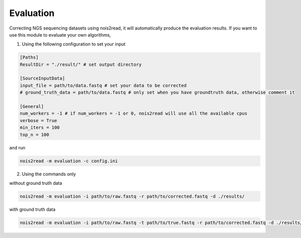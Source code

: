 Evaluation
----------

Correcting NGS sequencing datasets using nois2read, it will automatically produce the evaluation results. If you want to use this module to evaluate your own algorithms, 

1. Using the following configuration to set your input

.. code-block:: console

    [Paths]
    ResultDir = "./result/" # set output directory

    [SourceInputData]
    input_file = path/to/data.fastq # set your data to be corrected
    # ground_truth_data = path/to/data.fastq # only set when you have groundtruth data, otherwise comment it

    [General]
    num_workers = -1 # if num_workers = -1 or 0, nois2read will use all the available cpus 
    verbose = True 
    min_iters = 100
    top_n = 100

and run 

.. code-block:: console

    nois2read -m evaluation -c config.ini


2. Using the commands only 

without ground truth data

.. code-block:: console

    nois2read -m evaluation -i path/to/raw.fastq -r path/to/corrected.fastq -d ./results/ 

with ground truth data

.. code-block:: console

    nois2read -m evaluation -i path/to/raw.fastq -t path/to/true.fastq -r path/to/corrected.fastq -d ./results/ 
